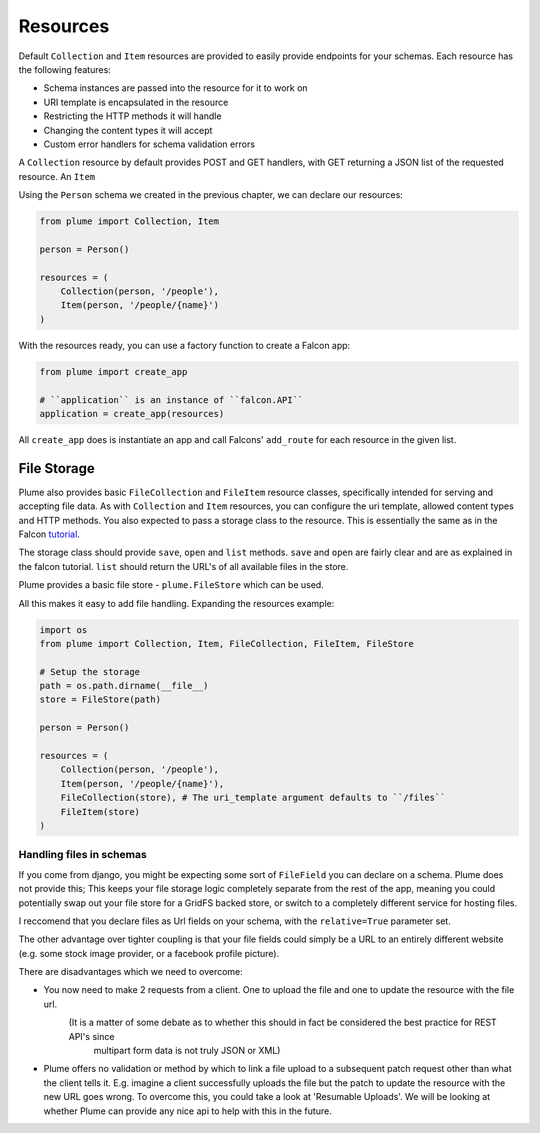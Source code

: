 =========
Resources
=========

Default ``Collection`` and ``Item`` resources are provided to easily provide endpoints for your schemas.
Each resource has the following features:

- Schema instances are passed into the resource for it to work on
- URI template is encapsulated in the resource
- Restricting the HTTP methods it will handle
- Changing the content types it will accept
- Custom error handlers for schema validation errors

A ``Collection`` resource by default provides POST and GET handlers, with GET returning a JSON
list of the requested resource.
An ``Item``

Using the ``Person`` schema we created in the previous chapter, we can declare our resources:

..  code-block:: python

    from plume import Collection, Item

    person = Person()

    resources = (
        Collection(person, '/people'),
        Item(person, '/people/{name}')
    )

With the resources ready, you can use a factory function to create a Falcon app:


..  code-block:: python

    from plume import create_app

    # ``application`` is an instance of ``falcon.API``
    application = create_app(resources)

All ``create_app`` does is instantiate an app and call Falcons' ``add_route`` for each resource in the given list.


File Storage
--------------

Plume also provides basic ``FileCollection`` and ``FileItem`` resource classes, specifically intended
for serving and accepting file data.
As with ``Collection`` and ``Item`` resources, you can configure the uri template, allowed content types and
HTTP methods.
You also expected to pass a storage class to the resource. This is essentially the same as in the Falcon tutorial_.

The storage class should provide ``save``, ``open`` and ``list`` methods.
``save`` and ``open`` are fairly clear and are as explained in the falcon tutorial.
``list`` should return the URL's of all available files in the store.

Plume provides a basic file store - ``plume.FileStore`` which can be used.

All this makes it easy to add file handling. Expanding the resources example:


..  code-block:: python

    import os
    from plume import Collection, Item, FileCollection, FileItem, FileStore

    # Setup the storage
    path = os.path.dirname(__file__)
    store = FileStore(path)

    person = Person()

    resources = (
        Collection(person, '/people'),
        Item(person, '/people/{name}'),
        FileCollection(store), # The uri_template argument defaults to ``/files``
        FileItem(store)
    )

Handling files in schemas
++++++++++++++++++++++++++

If you come from django, you might be expecting some sort of ``FileField`` you can declare on a schema.
Plume does not provide this; This keeps your file storage logic completely separate from the rest of the app,
meaning you could potentially swap out your file store for a GridFS backed store, or switch to a completely
different service for hosting files.

I reccomend that you declare files as Url fields on your schema, with the ``relative=True`` parameter set.

The other advantage over tighter coupling is that your file fields could simply be a URL to an entirely different website
(e.g. some stock image provider, or a facebook profile picture).

There are disadvantages which we need to overcome:

- You now need to make 2 requests from a client. One to upload the file and one to update the resource with the file url.
    (It is a matter of some debate as to whether this should in fact be considered the best practice for REST API's since
     multipart form data is not truly JSON or XML)

- Plume offers no validation or method by which to link a file upload to a subsequent patch request other than
  what the client tells it. E.g. imagine a client successfully uploads the file but the patch to update the resource with the
  new URL goes wrong. To overcome this, you could take a look at 'Resumable Uploads'.
  We will be looking at whether Plume can provide any nice api to help with this in the future.

.. _tutorial: https://falcon.readthedocs.io/en/stable/user/tutorial.html#serving-images